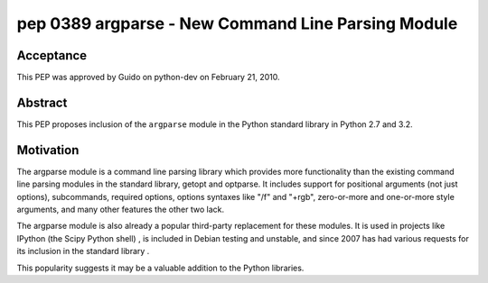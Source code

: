 ﻿

.. _python_pep_0389:

====================================================
pep 0389 argparse - New Command Line Parsing Module
====================================================

.. seealso::

   - http://www.python.org/dev/peps/pep-0389/
   - :ref:`python_argparse`
   - :ref:`python_plac_parser`


Acceptance
==========

This PEP was approved by Guido on python-dev on February 21, 2010.

Abstract
========

This PEP proposes inclusion of the ``argparse`` module in the Python standard
library in Python 2.7 and 3.2.


Motivation
==========

The argparse module is a command line parsing library which provides more
functionality than the existing command line parsing modules in the standard
library, getopt and optparse. It includes support for positional arguments
(not just options), subcommands, required options, options syntaxes like "/f"
and "+rgb", zero-or-more and one-or-more style arguments, and many other features
the other two lack.

The argparse module is also already a popular third-party replacement for these
modules. It is used in projects like IPython (the Scipy Python shell) , is
included in Debian testing and unstable, and since 2007 has had various
requests for its inclusion in the standard library .

This popularity suggests it may be a valuable addition to the Python libraries.








